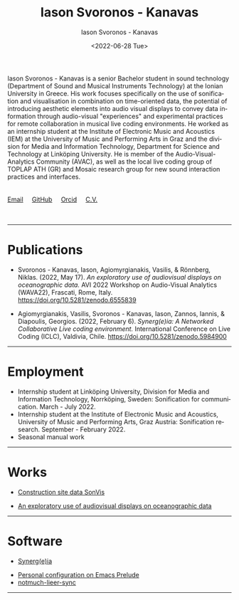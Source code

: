 #+TITLE: Iason Svoronos - Kanavas
#+DATE: <2022-07-28 Tue>
#+EMAIL: jason.skk98[at]gmail[dot]com
#+OPTIONS: toc:nil
#+OPTIONS: num:nil
#+OPTIONS: creator:t
#+CREATOR: Emacs 27.1 (Org mode 9.0.6)
#+DESCRIPTION:
#+EXCLUDE_TAGS: noexport
#+KEYWORDS:
#+LANGUAGE: en
#+SELECT_TAGS: export
#+HTML_HEAD: <link rel="stylesheet" type="text/css" href="style1.css" />

# [[./me-pal.jpg]]

#+DATE: <2022-06-28 Tue>
#+AUTHOR: Iason Svoronos - Kanavas
#+EMAIL: jason.skk98[at]gmail[dot].com
#+CREATOR: Emacs 27.1 (Org mode 9.0.6)
#+OPTIONS: toc:nil

# box div, bio
#+BEGIN_EXPORT html
<meta name="viewport" content="width=device-width, initial-scale=1.0">
<div class="box">
<img src="./pub-me.jpg" class="img-responsive shadow float_text_left" alt="jasonskk" style="position:relative; width:300px;">
Iason Svoronos - Kanavas is a senior Bachelor student in sound technology (Department of Sound and Musical Instruments Technology) at the Ionian University in Greece. His work focuses specifically on the use of sonification and visualisation in combination on time-oriented data, the potential of introducing aesthetic elements into audio visual displays to convey data information through audio-visual "experiences" and experimental practices for remote collaboration in musical live coding environments. He worked as an internship student at the Institute of Electronic Music and Acoustics (IEM) at the University of Music and Performing Arts in Graz and the division for Media and Information Technology, Department for Science and Technology at Linköping University. He is member of the Audio-Visual-Analytics Community (AVAC), as well as the local live coding group of TOPLAP ATH (GR) and Mosaic research group for new sound interaction practices and interfaces.
<br>
<br>
<br>
<a href = "mailto: jason.skk98@gmail.com">Email</a> &nbsp; &nbsp; <a href = "https://github.com/JasonSKK/">GitHub</a> &nbsp; &nbsp; <a href = "https://orcid.org/0000-0002-5901-7697">Orcid</a> &nbsp; &nbsp; <a href = "./CV.pdf">C.V.</a>

</div>
<br>
<br>
#+END_EXPORT
# hr line
#+BEGIN_EXPORT html
<hr>
#+END_EXPORT
* Publications

+ Svoronos - Kanavas, Iason, Agiomyrgianakis, Vasilis, & Rönnberg, Niklas. (2022, May 17). /An exploratory use of audiovisual displays on oceanographic data./ AVI 2022 Workshop on Audio-Visual Analytics (WAVA22), Frascati, Rome, Italy. https://doi.org/10.5281/zenodo.6555839

+ Agiomyrgianakis, Vasilis, Svoronos - Kanavas, Iason, Zannos, Iannis, & Diapoulis, Georgios. (2022, February 6). /Synerg(e)ia: A Networked Collaborative Live coding environment./ International Conference on Live Coding (ICLC), Valdivia, Chile.  https://doi.org/10.5281/zenodo.5984900

#+BEGIN_EXPORT html
<hr>
#+END_EXPORT
* Employment
+ Internship student at Linköping University, Division for Media and Information Technology, Norrköping, Sweden: Sonification for communication.  March - July 2022.
+ Internship student at the Institute of Electronic Music and Acoustics, University of Music and Performing Arts, Graz Austria: Sonification research.  September - February 2022.
+ Seasonal manual work
#+BEGIN_EXPORT html
<hr>
#+END_EXPORT
* Works
+ [[https://github.com/JasonSKK/construction-site-sonvis][Construction site data SonVis]]
#+attr_html: :width 500px;
#+ATTR_HTML: :style float:left;
[[./const_sonvis.png]]
#+BEGIN_EXPORT html
<div class="space"></div>
#+END_EXPORT
+ [[https://github.com/JasonSKK/sonifying-and-visualising-sea-wave-datasets][An exploratory use of audiovisual displays on oceanographic data]]
#+attr_html: :width 500px;
#+ATTR_HTML: :style float:left;
[[./ocean.png]]
#+BEGIN_EXPORT html
<div class="space"></div>
<hr>
#+END_EXPORT
* Software
+ [[https://github.com/Vasileios/Synergia-Collaborative-Live-coding][Synerg(e)ia]]
#+attr_html: :width 500px;
#+ATTR_HTML: :style float:left;
[[./synergeia.png]]
#+BEGIN_EXPORT html
<div class="space"></div>
#+END_EXPORT
+ [[https://github.com/JasonSKK/emacs-prelude-personal][Personal configuration on Emacs Prelude]]
+ [[https://github.com/JasonSKK/notmuch-lieer-sync][notmuch-lieer-sync]]
#+BEGIN_EXPORT html
<hr>
#+END_EXPORT
